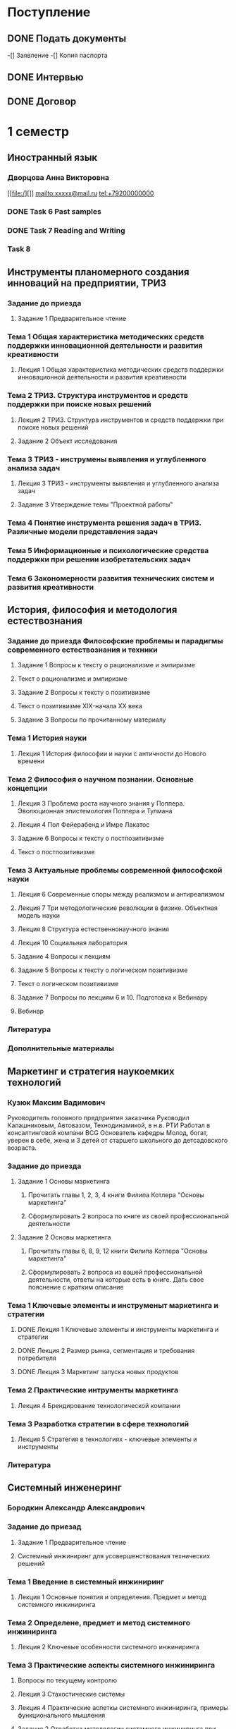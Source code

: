 * Поступление
** DONE Подать документы
   CLOSED: [2017-10-05 Чт 10:09]
-[] Заявление
-[] Копия паспорта
** DONE Интервью
   CLOSED: [2017-10-05 Чт 10:00]
** DONE Договор
   CLOSED: [2017-10-05 Чт 10:00]
* 1 семестр
** Иностранный язык
*** Дворцова Анна Викторовна
[[file:/][]]
mailto:xxxxx@mail.ru
tel:+79200000000
*** DONE Task 6 Past samples
    CLOSED: [2017-10-05 Чт 09:57]

*** DONE Task 7 Reading and Writing
    CLOSED: [2017-10-05 Чт 09:57]
*** Task 8 
** Инструменты планомерного создания инноваций на предприятии, ТРИЗ
*** Задание до приезда
**** Задание 1 Предварительное чтение
*** Тема 1 Общая характеристика методических средств поддержки инновационной деятельности и развития креативности
**** Лекция 1 Общая характеристика методических средств поддержки инновационной деятельности и развития креативности
*** Тема 2 ТРИЗ. Структура инструментов и средств поддержки при поиске новых решений
**** Лекция 2 ТРИЗ. Структура инструментов и средств поддержки при поиске новых решений
**** Задание 2 Объект исследования
     DEADLINE: <2017-10-12 Чт>
*** Тема 3 ТРИЗ - инструмены выявления и углубленного анализа задач
**** Лекция 3 ТРИЗ - инструменты выявления и углубленного анализа задач
**** Задание 3 Утверждение темы "Проектной работы"
     DEADLINE: <2017-11-12 Вс>
*** Тема 4 Понятие инструмента решения задач в ТРИЗ. Различные модели представления задач
*** Тема 5 Информационные и психологические средства поддержки при решении изобретательских задач
*** Тема 6 Закономерности развития технических систем и развития креативности
** История, философия и методология естествознания
*** Задание до приезда Философские проблемы и парадигмы современного естествознания и техники
**** Задание 1 Вопросы к тексту о рационализме и эмпиризме
**** Текст о рационализме и эмпиризме
**** Задание 2 Вопросы к тексту о позитивизме
**** Текст о позитивизме XIX-начала XX века
**** Задание 3 Вопросы по прочитанному материалу
*** Тема 1 История науки
**** Лекция 1 История философии и науки с античности до Нового времени
*** Тема 2 Философия о научном познании. Основные концепции
**** Лекция 3 Проблема роста научного знания у Поппера. Эволюционная эпистемология Поппера и Тулмана
**** Лекция 4 Пол Фейерабенд и Имре Лакатос
**** Задание 6 Вопросы к тексту о постпозитивизме
**** Текст о постпозитивизме
*** Тема 3 Актуальные проблемы современной философской науки
**** Лекция 6 Современные споры между реализмом и антиреализмом
**** Лекция 7 Три методологические революции в физике. Объектная модель науки
**** Лекция 8 Структура естественнонаучного знания
**** Лекция 10 Социальная лаборатория
**** Задание 4 Вопросы к лекциям
**** Задание 5 Вопросы к тексту о логическом позитивизме
**** Текст о логическом позитивизме
**** Задание 7 Вопросы по лекциям 6 и 10. Подготовка к Вебинару
**** Вебинар
*** Литература
*** Дополнительные материалы
** Маркетинг и стратегия наукоемких технологий
*** Кузюк Максим Вадимович
Руководитель головного предприятия заказчика
Руководил Калашниковым, Автовазом, Технодинамикой, в н.в. РТИ
Работал в консалтинговой компани BCG
Основатель кафедры
Молод, богат, уверен в себе, жена и 3 детей от старшего школьного до детсадовского возраста.
*** Задание до приезда
**** Задание 1 Основы маркетинга
***** Прочитать главы 1, 2, 3, 4 книги Филипа Котлера "Основы маркетинга"
***** Сформулировать 2 вопроса по книге из своей профессиональной деятельности
      DEADLINE: <2017-10-08 Вс>
**** Задание 2 Основы маркетинга
***** Прочитать главы 6, 8, 9, 12 книги Филипа Котлера "Основы маркетинга"
***** Сформулировать 2 вопроса из вашей профессиональной деятельности, ответы на которые есть в книге. Дать свое пояснение с кратким описание
      DEADLINE: <2017-11-30 Чт>
*** Тема 1 Ключевые элементы и инструменыт маркетинга и стратегии
**** DONE Лекция 1 Ключевые элементы и инструменты маркетинга и стратегии 
     CLOSED: [2017-10-27 Пт 22:10]
**** DONE Лекция 2 Размер рынка, сегментация и требования потребителя
     CLOSED: [2017-10-27 Пт 22:10]
**** DONE Лекция 3 Маркетинг запуска новых продуктов
     CLOSED: [2017-10-27 Пт 22:10]
*** Тема 2 Практические интрументы маркетинга
**** Лекция 4 Брендирование технологической компании
*** Тема 3 Разработка стратегии в сфере технологий
**** Лекция 5 Стратегия в технологиях - ключевые элементы и инструменты
*** Литература
** Системный инженеринг
*** Бородкин Александр Александрович
*** Задание до приезад
**** Задание 1 Предварительное чтение
**** Системный инжиниринг для усовершенствования технических решений
*** Тема 1 Введение в системный инжиниринг
**** Лекция 1 Основные понятия и определения. Предмет и метод системного инжиниринга
*** Тема 2 Определене, предмет и метод системного инжиниринга
**** Лекция 2 Ключевые особенности системного инжиниринга
*** Тема 3 Практические аспекты системного инжиниринга
**** Вопросы по текущему контролю
**** Лекция 3 Стахостические системы
**** Лекция 4 Практические аспеткы системного инжиниринга, примеры функционального мышления
**** Задание 2 Отработка методологии системного инжиниринга при поиске технических решений
     DEADLINE: <2018-01-06 Сб>
*** Литература
*** Дополнительные материалы
** Экономика, организация и управление технологическими инновациями
*** Паламарчук Виктор Петрович
*** Задание до приезда
*** Тема 1 Анализ финансового состояния технологической компании
*** Тема 2 Управленческий учет и принятие решений
*** Тема 3 Корпоративная финансовоя политика
*** Тема 4 Оценка эффективности технологической компании
*** Тема 5 Создание ценности
*** Тема 6 Интеграция стратегии и финансов
*** Литература
*** Дополнительные материалы
** Эмоциональный интеллект
*** Стюарт Хеллер
Нью-Йоркский занудный старик
*** Занятие 1
*** Занятие 2
*** Задание 1 - Приближение
*** Задание 2 - Удаление
** Управление временем
** Разработка инженерных систем
*** Романов Алексей Александрович
*** Тема 1 Основные понятия
**** Лекция 1 Введение
**** Лекция 2 Жизненный цикл
*** Тема 2 Анализ системы
*** Тема 3 Синтез нового продукта
*** Тема 4 Организация процессов
*** Литература
*** Дополнительные материалы
** Розыгрыш
*** Придумать идею
*** Реализовать
*** Производство видео
*** Защита
** Сувенир
*** Обсуждение идей
*** Детализаци разработки
*** Производство
*** Подготовка презентации
*** Защита
** Внеучебная деятельность
*** Проживание
**** TODO Вселиться в общежитие
**** TODO Оплатить проживание
** Административное
*** Сдать диплом на хранение
*** Получить студенческий билет
** Практика
* 2 семестр
** Введение в операции
** Индустриализация
** Иностранный язык
** История, философия и методология естествознания
** Маркетинг и стратегия наукоемких технологий
** Основы управления проектами
** Теория и методы принятия решений
** Управление качеством
** Управление многофункциональными командами, группами и предприятиями
** Фундаментальные основы наукоемких технологий
** Практика
** Корея
* 3 семестр
** Организация производства и систем снабжения
** Инструменты руководителя проекта
** Национальная инновационная система
** Экономика и право интеллектуальной собственности
** Практика
** Государственный квалификационный экзамен
* 4 семестр
** Практика
* ВКР


